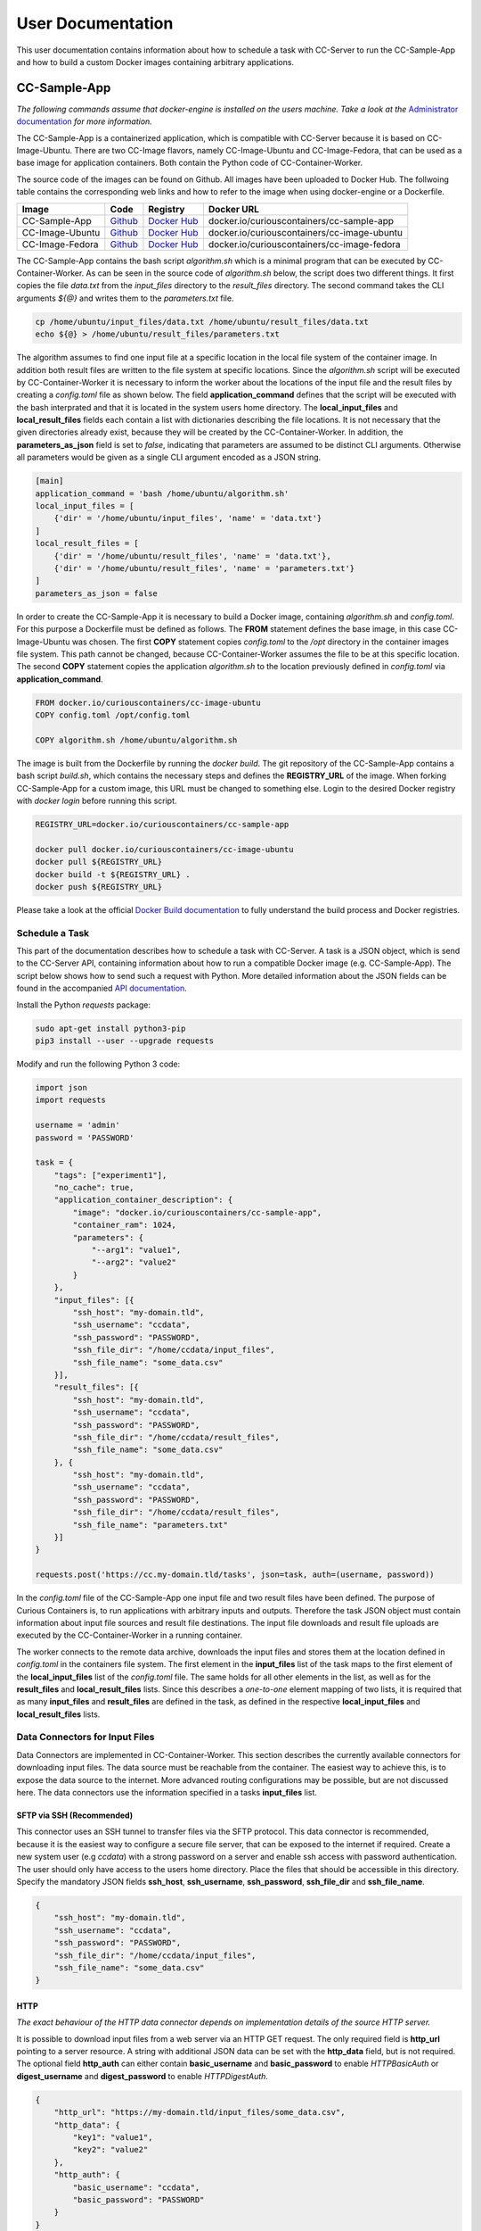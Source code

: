 User Documentation
==================

This user documentation contains information about how to schedule a task with CC-Server to run the CC-Sample-App and
how to build a custom Docker images containing arbitrary applications.

CC-Sample-App
-------------

*The following commands assume that docker-engine is installed on the users machine. Take a look at the*
`Administrator documentation <admin.html#docker-installation>`__ *for more information.*

The CC-Sample-App is a containerized application, which is compatible with CC-Server because it is based on
CC-Image-Ubuntu. There are two CC-Image flavors, namely CC-Image-Ubuntu and CC-Image-Fedora, that can be used as a base
image for application containers. Both contain the Python code of CC-Container-Worker.

The source code of the images can be found on Github. All images have been uploaded to Docker Hub. The follwoing table
contains the corresponding web links and how to refer to the image when using docker-engine or a Dockerfile.

===============  ==================================================================  ============================================================================  ===========================================
Image            Code                                                                Registry                                                                      Docker URL
===============  ==================================================================  ============================================================================  ===========================================
CC-Sample-App    `Github <https://github.com/curious-containers/cc-sample-app>`__    `Docker Hub <https://hub.docker.com/r/curiouscontainers/cc-sample-app/>`__    docker.io/curiouscontainers/cc-sample-app
CC-Image-Ubuntu  `Github <https://github.com/curious-containers/cc-image-ubuntu>`__  `Docker Hub <https://hub.docker.com/r/curiouscontainers/cc-image-ubuntu/>`__  docker.io/curiouscontainers/cc-image-ubuntu
CC-Image-Fedora  `Github <https://github.com/curious-containers/cc-image-fedora>`__  `Docker Hub <https://hub.docker.com/r/curiouscontainers/cc-image-fedora/>`__  docker.io/curiouscontainers/cc-image-fedora
===============  ==================================================================  ============================================================================  ===========================================

The CC-Sample-App contains the bash script *algorithm.sh* which is a minimal program that can be executed by
CC-Container-Worker. As can be seen in the source code of *algorithm.sh* below, the script does two different things.
It first copies the file *data.txt* from the *input_files* directory to the *result_files* directory. The second
command takes the CLI arguments *${@}* and writes them to the *parameters.txt* file.

.. code-block:: bash

   cp /home/ubuntu/input_files/data.txt /home/ubuntu/result_files/data.txt
   echo ${@} > /home/ubuntu/result_files/parameters.txt


The algorithm assumes to find one input file at a specific location in the local file system of the container image.
In addition both result files are written to the file system at specific locations. Since the *algorithm.sh* script will
be executed by CC-Container-Worker it is necessary to inform the worker about the locations of the
input file and the result files by creating a *config.toml* file as shown below. The field **application_command** defines
that the script will be executed with the bash interprated and that it is located in the system users home directory.
The **local_input_files** and **local_result_files** fields each contain a list with dictionaries describing the file
locations. It is not necessary that the given directories already exist, because they will be created by the
CC-Container-Worker. In addition, the **parameters_as_json** field is set to *false*, indicating that parameters are
assumed to be distinct CLI arguments. Otherwise all parameters would be given as a single CLI argument encoded as a JSON
string.

.. code-block:: toml

   [main]
   application_command = 'bash /home/ubuntu/algorithm.sh'
   local_input_files = [
       {'dir' = '/home/ubuntu/input_files', 'name' = 'data.txt'}
   ]
   local_result_files = [
       {'dir' = '/home/ubuntu/result_files', 'name' = 'data.txt'},
       {'dir' = '/home/ubuntu/result_files', 'name' = 'parameters.txt'}
   ]
   parameters_as_json = false


In order to create the CC-Sample-App it is necessary to build a Docker image, containing *algorithm.sh* and *config.toml*.
For this purpose a Dockerfile must be defined as follows. The **FROM** statement defines the base image, in this case
CC-Image-Ubuntu was chosen. The first **COPY** statement copies *config.toml* to the */opt* directory in the container images
file system. This path cannot be changed, because CC-Container-Worker assumes the file to be at this specific location.
The second **COPY** statement copies the application *algorithm.sh* to the location previously defined in *config.toml*
via **application_command**.

.. code-block:: docker

   FROM docker.io/curiouscontainers/cc-image-ubuntu
   COPY config.toml /opt/config.toml

   COPY algorithm.sh /home/ubuntu/algorithm.sh


The image is built from the Dockerfile by running the *docker build*. The git repository of the CC-Sample-App contains a bash
script *build.sh*, which contains the necessary steps and defines the **REGISTRY_URL** of the image. When forking
CC-Sample-App for a custom image, this URL must be changed to something else. Login to the desired Docker registry with
*docker login* before running this script.

.. code-block:: bash

   REGISTRY_URL=docker.io/curiouscontainers/cc-sample-app

   docker pull docker.io/curiouscontainers/cc-image-ubuntu
   docker pull ${REGISTRY_URL}
   docker build -t ${REGISTRY_URL} .
   docker push ${REGISTRY_URL}


Please take a look at the official `Docker Build documentation <https://docs.docker.com/engine/reference/builder/>`__
to fully understand the build process and Docker registries.


Schedule a Task
^^^^^^^^^^^^^^^

This part of the documentation describes how to schedule a task with CC-Server. A task is a JSON object, which is send
to the CC-Server API, containing information about how to run a compatible Docker image (e.g. CC-Sample-App). The script
below shows how to send such a request with Python. More detailed information about the JSON fields can be found in the
accompanied `API documentation <api.html#post--tasks>`__.

Install the Python *requests* package:

.. code-block:: bash

   sudo apt-get install python3-pip
   pip3 install --user --upgrade requests


Modify and run the following Python 3 code:

.. code-block:: python

   import json
   import requests

   username = 'admin'
   password = 'PASSWORD'

   task = {
       "tags": ["experiment1"],
       "no_cache": true,
       "application_container_description": {
           "image": "docker.io/curiouscontainers/cc-sample-app",
           "container_ram": 1024,
           "parameters": {
               "--arg1": "value1",
               "--arg2": "value2"
           }
       },
       "input_files": [{
           "ssh_host": "my-domain.tld",
           "ssh_username": "ccdata",
           "ssh_password": "PASSWORD",
           "ssh_file_dir": "/home/ccdata/input_files",
           "ssh_file_name": "some_data.csv"
       }],
       "result_files": [{
           "ssh_host": "my-domain.tld",
           "ssh_username": "ccdata",
           "ssh_password": "PASSWORD",
           "ssh_file_dir": "/home/ccdata/result_files",
           "ssh_file_name": "some_data.csv"
       }, {
           "ssh_host": "my-domain.tld",
           "ssh_username": "ccdata",
           "ssh_password": "PASSWORD",
           "ssh_file_dir": "/home/ccdata/result_files",
           "ssh_file_name": "parameters.txt"
       }]
   }

   requests.post('https://cc.my-domain.tld/tasks', json=task, auth=(username, password))


In the *config.toml*  file of the CC-Sample-App one input file and two result files have been defined. The purpose of Curious
Containers is, to run applications with arbitrary inputs and outputs. Therefore the task JSON object must contain
information about input file sources and result file destinations. The input file downloads and result file uploads are
executed by the CC-Container-Worker in a running container.

The worker connects to the remote data archive, downloads the input files and stores them at the location defined in
*config.toml* in the containers file system. The first element in the **input_files** list of the task maps to the first
element of the **local_input_files** list of the *config.toml* file. The same holds for all other elements in
the list, as well as for the **result_files** and **local_result_files** lists. Since this describes a *one-to-one*
element mapping of two lists, it is required that as many **input_files** and **result_files** are defined in the task,
as defined in the respective **local_input_files** and **local_result_files** lists.

Data Connectors for Input Files
^^^^^^^^^^^^^^^^^^^^^^^^^^^^^^^

Data Connectors are implemented in CC-Container-Worker. This section describes the currently available connectors for
downloading input files. The data source must be reachable from the container. The easiest way to achieve this, is to
expose the data source to the internet. More advanced routing configurations may be possible, but are not discussed here.
The data connectors use the information specified in a tasks **input_files** list.

SFTP via SSH (Recommended)
""""""""""""""""""""""""""

This connector uses an SSH tunnel to transfer files via the SFTP protocol. This data connector is recommended, because
it is the easiest way to configure a secure file server, that can be exposed to the internet if required. Create a new
system user (e.g *ccdata*) with a strong password on a server and enable ssh access with password authentication.
The user should only have access to the users home directory. Place the files that should be accessible in this directory.
Specify the mandatory JSON fields **ssh_host**, **ssh_username**, **ssh_password**, **ssh_file_dir** and **ssh_file_name**.

.. code-block:: json

   {
       "ssh_host": "my-domain.tld",
       "ssh_username": "ccdata",
       "ssh_password": "PASSWORD",
       "ssh_file_dir": "/home/ccdata/input_files",
       "ssh_file_name": "some_data.csv"
   }


HTTP
""""

*The exact behaviour of the HTTP data connector depends on implementation details of the source HTTP server.*

It is possible to download input files from a web server via an HTTP GET request. The only required field is
**http_url** pointing to a server resource. A string with additional JSON data can be set with the **http_data** field,
but is not required. The optional field **http_auth** can either contain **basic_username** and **basic_password** to
enable *HTTPBasicAuth* or **digest_username** and **digest_password** to enable *HTTPDigestAuth*.

.. code-block:: json

   {
       "http_url": "https://my-domain.tld/input_files/some_data.csv",
       "http_data": {
           "key1": "value1",
           "key2": "value2"
       },
       "http_auth": {
           "basic_username": "ccdata",
           "basic_password": "PASSWORD"
       }
   }

Data Connectors for Result Files
^^^^^^^^^^^^^^^^^^^^^^^^^^^^^^^^

Data Connectors are implemented in CC-Container-Worker. This section describes the currently available connectors for
uploading result files. The destination server must be reachable from the container. The easiest way to achieve this, is to
expose the server to the internet. More advanced routing configurations may be possible, but are not discussed here.
The data connectors use the information specified in a tasks **result_files** list.

SFTP via SSH (Recommended)
""""""""""""""""""""""""""

This data connector for uploading result files works exactly like the
`equivalent data connector for input files <#sftp-via-ssh-recommended>`__. The destination **ssh_file_dir** will be
created by the data connector if it is not yet existent. Already existing files will be overwritten.

.. code-block:: json

   {
       "ssh_host": "my-domain.tld",
       "ssh_username": "ccdata",
       "ssh_password": "PASSWORD",
       "ssh_file_dir": "/home/ccdata/result_files",
       "ssh_file_name": "some_data.csv"
   }


HTTP
""""

*The exact behaviour of the HTTP data connector depends on implementation details of the destination HTTP server.*

This data connector can be used to upload result files to a web server via an HTTP POST request. The only required field
is **http_url** pointing to a server resource. The optional field **http_auth** can either contain **basic_username**
and **basic_password** to enable *HTTPBasicAuth* or **digest_username** and **digest_password** to enable
*HTTPDigestAuth*. The file will be uploaded with the *application/octet-stream* content type. A file name that is sent
to the destination server alongside the actual file must be specified in the **http_file_name** field.

.. code-block:: json

   {
       "http_url": "https://my-domain.tld/result_files/some_data.csv",
       "http_file_name": "some_data.csv",
       "http_auth": {
           "basic_username": "ccdata",
           "basic_password": "PASSWORD"
       }
   }

JSON via HTTP
"""""""""""""

Instead of uploading a file, it is possible to upload result values in a JSON object via an HTTP POST request. In order
to use this feature, the application running in the container must write a JSON encoded string to a file. The JSON data
connector will read the contents from the file and decode the JSON data. If some additional data is specified in the
**json_data** field, the respective key-value pairs will be added to the JSON data produced by the application. The
resulting JSON data will be send to an HTTP server specified in the mandatory **json_url** field. The optional field
**json_auth** can either contain **basic_username** and **basic_password** to enable *HTTPBasicAuth* or
**digest_username** and **digest_password** to enable *HTTPDigestAuth*.

.. code-block:: json

   {
       "json_url": "https://my-domain.tld/result_json/",
       "json_data": {
           "key1": "value1",
           "key2": "value2"
       },
       "json_auth": {
           "basic_username": "ccdata",
           "basic_password": "PASSWORD"
       }
   }

CLI Parameters
^^^^^^^^^^^^^^

Running an application in a container with certain parameters can be achieved by setting a JSON object with key-value
pairs in the **parameters** field of **application_container_description** in a task. There are no constrains that limit
the content of this field, as shown in the example below.

.. code-block:: json

   {
       "parameters": {
           "--arg1": "value1",
           "arg2": 3.14,
           "--arg3": {
               "number": 42,
               "bool": false
           },
           "arg4": [
               2.71,
               "e"
           ]
       }
   }

In the TOML configuration file of CC-Sample-App, the field **parameters_as_json** is set to *false*. The parameters will
be appended to the value of **application_command**. This results in the following call of the *algorithm.sh* script.
The order of arguments may vary.

.. code-block:: bash

  bash algorithm.sh --arg3 {'number': 42, 'bool': False} arg4 [2.71, 'e'] --arg1 value1 arg2 3.14


Parsing CLI arguments with nested objects can become tedious. Therefore setting **parameters_as_json** to *true* provides
a better alternative. The parameters will be transformed to a single JSON encoded string which is provided as the the
first CLI argument. This is useful for programs written in a language that provides a JSON parser (e.g. Python).

.. code-block:: bash

   python3 algorithm.py '{"arg4": [2.71, "e"], "arg2": 3.14, "--arg3": {"number": 42, "bool": false}, "--arg1": "value1"}'


In the *algorithm.py* script this could be parsed as shown in the following Python code.

.. code-block:: python

   import sys
   import json

   parameters = json.loads(sys.argv[1])


Building an App Container
-------------------------

When building a compatible app container, it is advised to start with the
`CC-Sample-App code <https://github.com/curious-containers/cc-sample-app>`__ and modify it.

The following steps guide you through the customizing process:

1. Change the **REGISTRY_URL** in the *build.sh* file. The URL should point to a registry and group you have access to.
2. If the application should be based on a CC-Image other than CC-Image-Ubuntu, the appropriate URL must be given in *build.sh* and in the *Dockerfile*.
3. Instead of copying *algorithm.sh* to the container, modify the Dockerfile to include all necessary scripts, binaries and dependencies of your own application.
4. Modify the *config.toml* file to include only input files required by the application and only result files that will be uploaded to a remote data archive as soon as the application terminates. Temporary or intermediate result files must not be included in this list.
5. Modify the **application_command** in *config.toml* to point at the application that will be invoked by CC-Container-Worker. Set **parameters_as_json** to *true* if necessary.
6. Make sure that the *config.toml* will be copied to the */opt* directory in the *Dockerfile*.

The **application_command** syntax might not be sufficient for all use cases. For example the application might
handle CLI arguments in a certain way not provided by the CC-Container-Worker, the application might use pipes for the
data intput/output or the application consists of multiple binaries that should be invoked. In these cases it is
advised to write a wrapper shell script to handle the custom behaviour.


Deployment
^^^^^^^^^^

In order to deploy the application and make it available to the Curious Containers software it is necessary to build
a Docker image from the previously specified Dockerfile and to push the image to a Docker registry. Run the *build.sh*
file for this purpose. Usually the *docker pull* and/or *push* commands in *build.sh* can only access the desired
registry if the user is logged in. Run *docker login registry.my-domain.tld* (for a private registry) or *docker login*
(for Docker Hub) before executing *build.sh*.

Input File Cache
----------------

If several tasks are started in parallel and these tasks require the same input files from a remote data archive, it is
advised to set the **no_cache** option for all tasks to *false* (which is the default behaviour). In this case before the
application containers are executed, a data container will be started as an input file cache. This data container will
download the input files from the remote data archive once. As soon as the files are downloaded, the application containers
will be started and retrieve their input files from this data container. This should speed up the file downloads, because
all data transfer is handled in the container network and not via the internet. The CC-Server will assure, that application
containers can only gain access to the files specified in their task description, by providing secret keys for each input
file to the application container. The data container will verify these keys before serving the files. A data container
will be deleted as soon as all depending application containers have terminated.

The sequence diagram below shows the caching behaviour controlled by the CC-Server.

|

.. image:: _static/images/sequence.*


